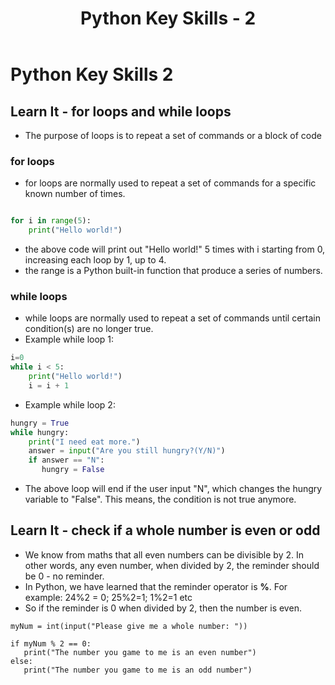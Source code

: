  #+STARTUP:indent
#+HTML_HEAD: <link rel="stylesheet" type="text/css" href="css/styles.css"/>
#+HTML_HEAD_EXTRA: <link href='http://fonts.googleapis.com/css?family=Ubuntu+Mono|Ubuntu' rel='stylesheet' type='text/css'>
#+OPTIONS: f:nil author:nil num:1 creator:nil timestamp:nil  
#+TITLE: Python Key Skills - 2
#+AUTHOR: Xiaohui Ellis

* COMMENT Use as a template
:PROPERTIES:
:HTML_CONTAINER_CLASS: activity
:END:
** Learn It
:PROPERTIES:
:HTML_CONTAINER_CLASS: learn
:END:

** Research It
:PROPERTIES:
:HTML_CONTAINER_CLASS: research
:END:

** Design It
:PROPERTIES:
:HTML_CONTAINER_CLASS: design
:END:

** Build It
:PROPERTIES:
:HTML_CONTAINER_CLASS: build
:END:

** Test It
:PROPERTIES:
:HTML_CONTAINER_CLASS: test
:END:

** Run It
:PROPERTIES:
:HTML_CONTAINER_CLASS: run
:END:

** Document It
:PROPERTIES:
:HTML_CONTAINER_CLASS: document
:END:

** Code It
:PROPERTIES:
:HTML_CONTAINER_CLASS: code
:END:

** Program It
:PROPERTIES:
:HTML_CONTAINER_CLASS: program
:END:

** Try It
:PROPERTIES:
:HTML_CONTAINER_CLASS: try
:END:

** Badge It
:PROPERTIES:
:HTML_CONTAINER_CLASS: badge
:END:

** Save It
:PROPERTIES:
:HTML_CONTAINER_CLASS: save
:END:

* Python Key Skills 2
:PROPERTIES:
:HTML_CONTAINER_CLASS: activity
:END:
** Learn It - for loops and while loops
:PROPERTIES:
:HTML_CONTAINER_CLASS: learn
:END:
 + The purpose of loops is to repeat a set of commands or a block of code
*** for loops
+ for loops are normally used to repeat a set of commands for a specific known number of times.
#+BEGIN_SRC Python

for i in range(5):
    print("Hello world!")
#+END_SRC
+ the above code will print out "Hello world!" 5 times with i starting from 0, increasing each loop by 1, up to 4.
+ the range is a Python built-in function that produce a series of numbers.

*** while loops
+ while loops are normally used to repeat a set of commands until certain condition(s) are no longer true.
+ Example while loop 1:
#+BEGIN_SRC Python
i=0
while i < 5:
    print("Hello world!")
    i = i + 1
#+END_SRC

+ Example while loop 2:
#+BEGIN_SRC Python
hungry = True
while hungry:
    print("I need eat more.")
    answer = input("Are you still hungry?(Y/N)")
    if answer == "N":
       hungry = False
#+END_SRC

+ The above loop will end if the user input "N", which changes the hungry variable to "False".  This means, the condition is not true anymore.


** Learn It - check if a whole number is even or odd
:PROPERTIES:
:HTML_CONTAINER_CLASS: learn
:END:

- We know from maths that all even numbers can be divisible by 2. In other words, any even number, when divided by 2, the reminder should be 0 - no reminder.
- In Python, we have learned that the reminder operator is *%*. For example: 24%2 = 0; 25%2=1; 1%2=1 etc
- So if the reminder is 0 when divided by 2, then the number is even.

#+BEGIN_SRC 
myNum = int(input("Please give me a whole number: "))

if myNum % 2 == 0:
   print("The number you game to me is an even number")
else:
   print("The number you game to me is an odd number")
#+END_SRC
